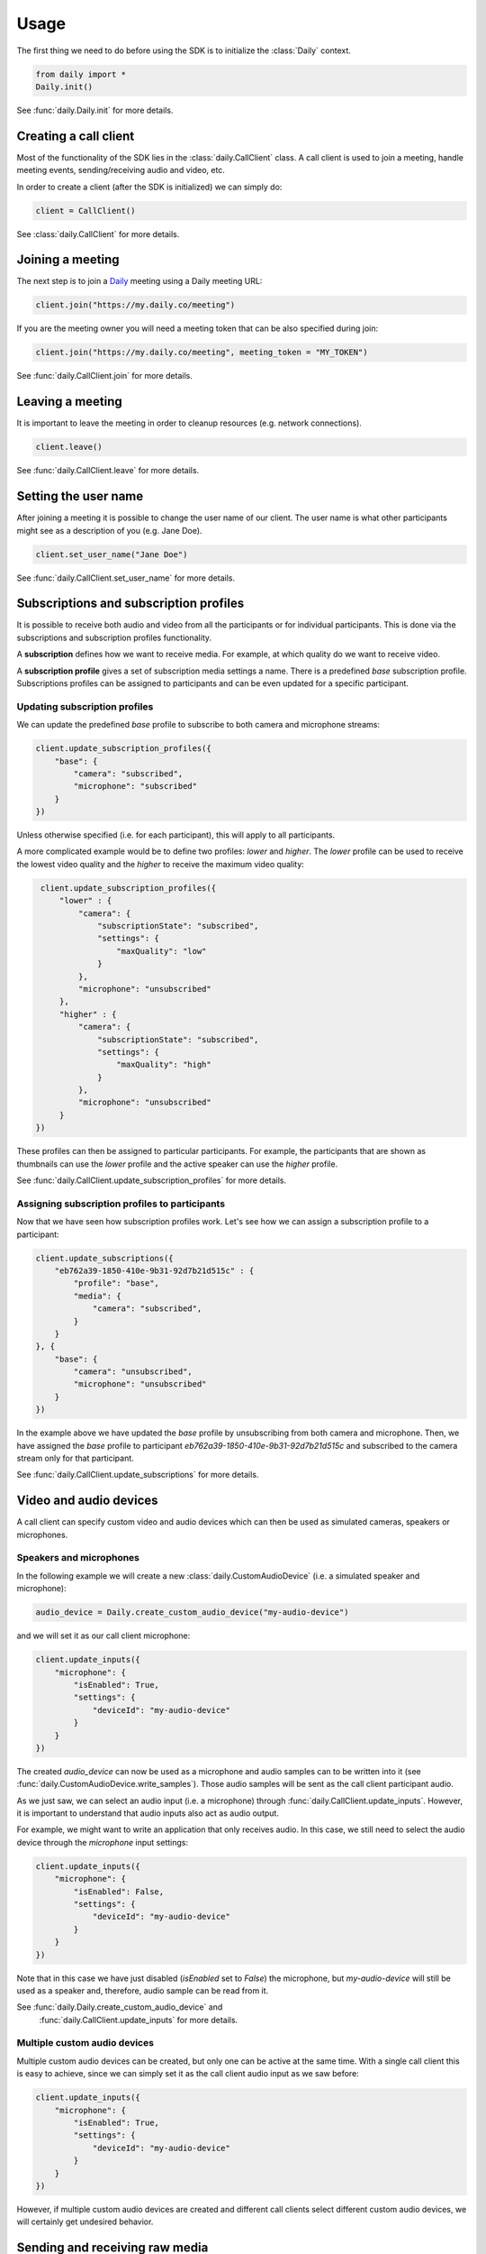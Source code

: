 Usage
====================================

The first thing we need to do before using the SDK is to initialize the
:class:`Daily` context.

.. code-block:: python

    from daily import *
    Daily.init()

See :func:`daily.Daily.init` for more details.

Creating a call client
--------------------------------------------------------

Most of the functionality of the SDK lies in the :class:`daily.CallClient`
class. A call client is used to join a meeting, handle meeting events,
sending/receiving audio and video, etc.

In order to create a client (after the SDK is initialized) we can simply do:

.. code-block:: python

    client = CallClient()

See :class:`daily.CallClient` for more details.

Joining a meeting
--------------------------------------------------------

The next step is to join a `Daily`_ meeting using a Daily meeting URL:

.. code-block:: python

    client.join("https://my.daily.co/meeting")

If you are the meeting owner you will need a meeting token that can be also
specified during join:

.. code-block:: python

    client.join("https://my.daily.co/meeting", meeting_token = "MY_TOKEN")

See :func:`daily.CallClient.join` for more details.

Leaving a meeting
--------------------------------------------------------

It is important to leave the meeting in order to cleanup resources (e.g. network
connections).

.. code-block:: python

    client.leave()

See :func:`daily.CallClient.leave` for more details.

Setting the user name
--------------------------------------------------------

After joining a meeting it is possible to change the user name of our
client. The user name is what other participants might see as a description of
you (e.g. Jane Doe).

.. code-block:: python

    client.set_user_name("Jane Doe")

See :func:`daily.CallClient.set_user_name` for more details.

Subscriptions and subscription profiles
--------------------------------------------------------

It is possible to receive both audio and video from all the participants or for
individual participants. This is done via the subscriptions and subscription
profiles functionality.

A **subscription** defines how we want to receive media. For example, at which
quality do we want to receive video.

A **subscription profile** gives a set of subscription media settings a
name. There is a predefined `base` subscription profile. Subscriptions profiles
can be assigned to participants and can be even updated for a specific
participant.

Updating subscription profiles
~~~~~~~~~~~~~~~~~~~~~~~~~~~~~~~~~~~~~~~~~~~~~~~~~~~~~~~

We can update the predefined `base` profile to subscribe to both camera and
microphone streams:

.. code-block:: python

    client.update_subscription_profiles({
        "base": {
            "camera": "subscribed",
            "microphone": "subscribed"
        }
    })

Unless otherwise specified (i.e. for each participant), this will apply to all
participants.

A more complicated example would be to define two profiles: `lower` and
`higher`.  The `lower` profile can be used to receive the lowest video quality
and the `higher` to receive the maximum video quality:

.. code-block:: python

    client.update_subscription_profiles({
        "lower" : {
            "camera": {
                "subscriptionState": "subscribed",
                "settings": {
                    "maxQuality": "low"
                }
            },
            "microphone": "unsubscribed"
        },
        "higher" : {
            "camera": {
                "subscriptionState": "subscribed",
                "settings": {
                    "maxQuality": "high"
                }
            },
            "microphone": "unsubscribed"
        }
   })

These profiles can then be assigned to particular participants. For example, the
participants that are shown as thumbnails can use the `lower` profile and the
active speaker can use the `higher` profile.

See :func:`daily.CallClient.update_subscription_profiles` for more details.

Assigning subscription profiles to participants
~~~~~~~~~~~~~~~~~~~~~~~~~~~~~~~~~~~~~~~~~~~~~~~~~~~~~~~

Now that we have seen how subscription profiles work. Let's see how we can
assign a subscription profile to a participant:

.. code-block:: python

    client.update_subscriptions({
        "eb762a39-1850-410e-9b31-92d7b21d515c" : {
            "profile": "base",
            "media": {
                "camera": "subscribed",
            }
        }
    }, {
        "base": {
            "camera": "unsubscribed",
            "microphone": "unsubscribed"
        }
    })

In the example above we have updated the `base` profile by unsubscribing from
both camera and microphone. Then, we have assigned the `base` profile to
participant `eb762a39-1850-410e-9b31-92d7b21d515c` and subscribed to the camera
stream only for that participant.

See :func:`daily.CallClient.update_subscriptions` for more details.

Video and audio devices
--------------------------------------------------------

A call client can specify custom video and audio devices which can then be used
as simulated cameras, speakers or microphones.

Speakers and microphones
~~~~~~~~~~~~~~~~~~~~~~~~~~~~~~~~~~~~~~~~~~~~~~~~~~~~~~~

In the following example we will create a new :class:`daily.CustomAudioDevice`
(i.e. a simulated speaker and microphone):

.. code-block:: python

    audio_device = Daily.create_custom_audio_device("my-audio-device")

and we will set it as our call client microphone:

.. code-block:: python

    client.update_inputs({
        "microphone": {
            "isEnabled": True,
            "settings": {
                "deviceId": "my-audio-device"
            }
        }
    })

The created `audio_device` can now be used as a microphone and audio samples can
to be written into it (see :func:`daily.CustomAudioDevice.write_samples`). Those
audio samples will be sent as the call client participant audio.

As we just saw, we can select an audio input (i.e. a microphone) through
:func:`daily.CallClient.update_inputs`. However, it is important to understand
that audio inputs also act as audio output.

For example, we might want to write an application that only receives audio. In
this case, we still need to select the audio device through the `microphone`
input settings:

.. code-block:: python

    client.update_inputs({
        "microphone": {
            "isEnabled": False,
            "settings": {
                "deviceId": "my-audio-device"
            }
        }
    })

Note that in this case we have just disabled (`isEnabled` set to `False`) the
microphone, but `my-audio-device` will still be used as a speaker and,
therefore, audio sample can be read from it.

See :func:`daily.Daily.create_custom_audio_device` and
 :func:`daily.CallClient.update_inputs` for more details.

Multiple custom audio devices
~~~~~~~~~~~~~~~~~~~~~~~~~~~~~~~~~~~~~~~~~~~~~~~~~~~~~~~

Multiple custom audio devices can be created, but only one can be active at the
same time. With a single call client this is easy to achieve, since we can
simply set it as the call client audio input as we saw before:

.. code-block:: python

    client.update_inputs({
        "microphone": {
            "isEnabled": True,
            "settings": {
                "deviceId": "my-audio-device"
            }
        }
    })

However, if multiple custom audio devices are created and different call clients
select different custom audio devices, we will certainly get undesired behavior.


Sending and receiving raw media
--------------------------------------------------------

It is possible to receive video from a participant or send audio to the
meeting. In the following sections we will see how we can send and receive raw
media.

Receiving video from a participant
~~~~~~~~~~~~~~~~~~~~~~~~~~~~~~~~~~~~~~~~~~~~~~~~~~~~~~~

Once we have created a call client we can register a callback to be called each
time a video frame is received from a specific participant.

.. code-block:: python

    client.set_video_renderer(PARTICIPANT_ID, on_video_frame)

where `on_video_frame` must be a function or a class method such as:

.. code-block:: python

    def on_video_frame(participant_id, video_frame):
        print(f"NEW FRAME FROM {participant_id}")

and where `video_frame` is a :class:`daily.VideoFrame`.

See :func:`daily.CallClient.set_video_renderer` for more details.

Receiving audio from a meeting
~~~~~~~~~~~~~~~~~~~~~~~~~~~~~~~~~~~~~~~~~~~~~~~~~~~~~~~

Audio works a little bit differently than video. It is not possible to receive
audio for a single participant; instead, all the audio of the meeting will be
received.

In order to receive audio from the meeting, we need to create a
:class:`daily.CustomAudioDevice`. Think of it as a system speaker.

To create a custom audio device, we need to initialize the SDK as follows:

.. code-block:: python

    Daily.init(custom_devices = True)

Then, we can create an audio device:

.. code-block:: python

    audio_device = Daily.create_custom_audio_device("my-audio-device")

It is possible to create multiple audio devices, but all call clients will need
to configure the same device as an audio input.

Finally, after we have joined a meeting, we can read samples from the audio
device (e.g. every 10ms):

.. code-block:: python

    while True:
        buffer = audio_device.read_samples(160)
        time.sleep(0.01)

The audio format is 16-bit linear PCM.

See :func:`daily.CustomAudioDevice.read_samples` for more details.

Sending audio to a meeting
~~~~~~~~~~~~~~~~~~~~~~~~~~~~~~~~~~~~~~~~~~~~~~~~~~~~~~~

As we have seen in the previous sections, audio is a bit particular. In the case
of sending, think of a custom audio device as a system microphone.

To send audio into a meeting we also need to create a
:class:`daily.CustomAudioDevice` and initialize the SDK as before:

.. code-block:: python

    Daily.init(custom_devices = True)

Then, create and select the audio device:

.. code-block:: python

    audio_device = Daily.create_custom_audio_device("my-audio-device")
    Daily.select_custom_audio_device("my-audio-device")

The next step is to tell our client that we will be using our device
`my-audio-device` as the microphone. In order to do this, we will use the
:func:`daily.CallClient.inputs` method:

.. code-block:: python

    client.update_inputs({
        "camera": False,
        "microphone": {
            "isEnabled": True,
            "settings": {
                "deviceId": "my-audio-device"
            }
        }
    })

The above is necessary because otherwise our client will not know which audio
device to use as a microphone.

Finally, after joining a meeting, we can write samples to the audio device
(e.g. every 10ms):

.. code-block:: python

    audio_device.write_samples(samples)

The audio format is 16-bit linear PCM.

See :func:`daily.CustomAudioDevice.write_samples` for more details.

.. _Daily: https://daily.co
